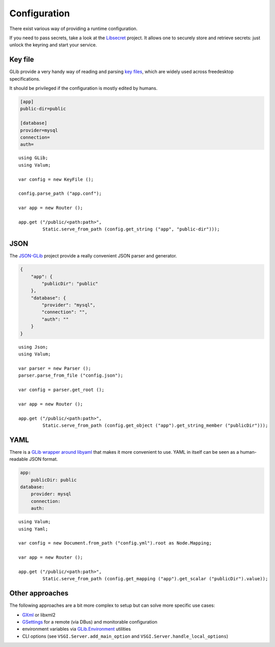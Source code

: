 Configuration
=============

There exist various way of providing a runtime configuration.

If you need to pass secrets, take a look at the `Libsecret`_ project. It allows
one to securely store and retrieve secrets: just unlock the keyring and start
your service.

.. _Libsecret: https://wiki.gnome.org/Projects/Libsecret

Key file
--------

GLib provide a very handy way of reading and parsing `key files`_, which are
widely used across freedesktop specifications.

It should be privileged if the configuration is mostly edited by humans.

.. _key files: https://developer.gnome.org/glib/stable/glib-Key-value-file-parser.html

.. code-block:: ini

    [app]
    public-dir=public

    [database]
    provider=mysql
    connection=
    auth=

::

    using GLib;
    using Valum;

    var config = new KeyFile ();

    config.parse_path ("app.conf");

    var app = new Router ();

    app.get ("/public/<path:path>",
             Static.serve_from_path (config.get_string ("app", "public-dir")));

JSON
----

The `JSON-GLib`_ project provide a really convenient JSON parser and generator.

.. _JSON-GLib: https://wiki.gnome.org/Projects/JsonGlib

.. code-block:: json

    {
        "app": {
            "publicDir": "public"
        },
        "database": {
            "provider": "mysql",
            "connection": "",
            "auth": ""
        }
    }

::

    using Json;
    using Valum;

    var parser = new Parser ();
    parser.parse_from_file ("config.json");

    var config = parser.get_root ();

    var app = new Router ();

    app.get ("/public/<path:path>",
             Static.serve_from_path (config.get_object ("app").get_string_member ("publicDir")));

YAML
----

There is a `GLib wrapper around libyaml`_ that makes it more convenient to use.
YAML in itself can be seen as a human-readable JSON format.

.. _GLib wrapper around libyaml: https://github.com/fengy-research/libyaml-glib

.. code-block:: yaml

    app:
        publicDir: public
    database:
        provider: mysql
        connection:
        auth:

::

    using Valum;
    using Yaml;

    var config = new Document.from_path ("config.yml").root as Node.Mapping;

    var app = new Router ();

    app.get ("/public/<path:path>",
             Static.serve_from_path (config.get_mapping ("app").get_scalar ("publicDir").value));

Other approaches
----------------

The following approaches are a bit more complex to setup but can solve more
specific use cases:

-   `GXml`_ or libxml2
-   `GSettings`_ for a remote (via DBus) and monitorable configuration
-   environment variables via `GLib.Environment`_ utilities
-   CLI options (see ``VSGI.Server.add_main_option`` and ``VSGI.Server.handle_local_options``)

.. _GXml: https://wiki.gnome.org/GXml
.. _GSettings: https://developer.gnome.org/GSettings/
.. _GLib.Environment: http://www.valadoc.org/#!api=glib-2.0/GLib.Environment

